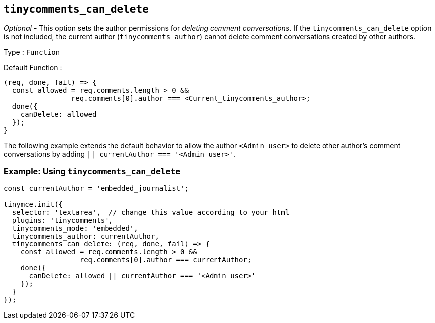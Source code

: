[[tinycomments_can_delete]]
== `+tinycomments_can_delete+`

_Optional_ - This option sets the author permissions for _deleting comment conversations_. If the `+tinycomments_can_delete+` option is not included, the current author (`+tinycomments_author+`) cannot delete comment conversations created by other authors.

Type : `+Function+`

Default Function :
[source,js]
----
(req, done, fail) => {
  const allowed = req.comments.length > 0 &&
                req.comments[0].author === <Current_tinycomments_author>;
  done({
    canDelete: allowed
  });
}
----

The following example extends the default behavior to allow the author `<Admin user>` to delete other author's comment conversations by adding `|| currentAuthor === '<Admin user>'`.

=== Example: Using `tinycomments_can_delete`

[source,js]
----
const currentAuthor = 'embedded_journalist';

tinymce.init({
  selector: 'textarea',  // change this value according to your html
  plugins: 'tinycomments',
  tinycomments_mode: 'embedded',
  tinycomments_author: currentAuthor,
  tinycomments_can_delete: (req, done, fail) => {
    const allowed = req.comments.length > 0 &&
                  req.comments[0].author === currentAuthor;
    done({
      canDelete: allowed || currentAuthor === '<Admin user>'
    });
  }
});
----
